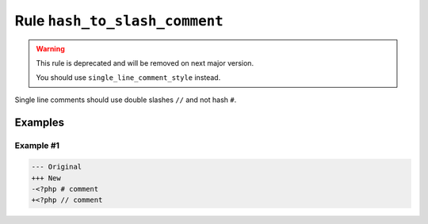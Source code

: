 ==============================
Rule ``hash_to_slash_comment``
==============================

.. warning:: This rule is deprecated and will be removed on next major version.

   You should use ``single_line_comment_style`` instead.

Single line comments should use double slashes ``//`` and not hash ``#``.

Examples
--------

Example #1
~~~~~~~~~~

.. code-block:: diff

   --- Original
   +++ New
   -<?php # comment
   +<?php // comment
